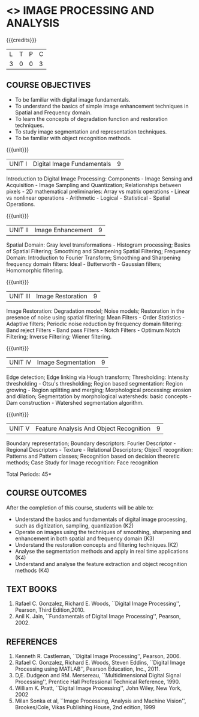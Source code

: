 * <<<PE204>>> IMAGE PROCESSING AND ANALYSIS
:properties:
:author: Ms. R. Priyadharsini and Ms. K. Lekshmi
:date:  
:end:

#+startup: showall

{{{credits}}}
| L | T | P | C |
| 3 | 0 | 0 | 3 |

** COURSE OBJECTIVES
- To be familiar with digital image fundamentals. 
- To understand the basics of simple image enhancement techniques in
  Spatial and Frequency domain.
- To learn the concepts of degradation function and restoration
  techniques.
- To study image segmentation and representation techniques.
- To be familiar with object recognition methods.

{{{unit}}}
|UNIT I | Digital Image Fundamentals | 9 |
Introduction to Digital Image Processing: Components - Image Sensing
and Acquisition - Image Sampling and Quantization; Relationships
between pixels - 2D mathematical preliminaries: Array vs matrix
operations - Linear vs nonlinear operations - Arithmetic - Logical -
Statistical - Spatial Operations.

{{{unit}}}
|UNIT II | Image Enhancement | 9 |
Spatial Domain: Gray level transformations - Histogram processing;
Basics of Spatial Filtering; Smoothing and Sharpening Spatial
Filtering; Frequency Domain: Introduction to Fourier Transform;
Smoothing and Sharpening frequency domain filters: Ideal -
Butterworth - Gaussian filters; Homomorphic filtering.

{{{unit}}}
|UNIT III | Image Restoration | 9 |
Image Restoration: Degradation model; Noise models; Restoration in the
presence of noise using spatial filtering: Mean Filters - Order
Statistics - Adaptive filters; Periodic noise reduction by frequency
domain filtering: Band reject Filters - Band pass Filters - Notch
Filters - Optimum Notch Filtering; Inverse Filtering; Wiener
filtering.

{{{unit}}}
|UNIT IV | Image Segmentation | 9 |
Edge detection; Edge linking via Hough transform; Thresholding:
Intensity thresholding - Otsu's thresholding; Region based
segmentation: Region growing - Region splitting and merging;
Morphological processing: erosion and dilation; Segmentation by
morphological watersheds: basic concepts - Dam construction -
Watershed segmentation algorithm.

{{{unit}}}
|UNIT V | Feature Analysis And Object Recognition | 9 |
Boundary representation; Boundary descriptors: Fourier Descriptor -
Regional Descriptors - Texture - Relational Descriptors; ObjecT
recognition: Patterns and Pattern classes; Recognition based on
decision theoretic methods; Case Study for Image recognition: Face
recognition

\hfill *Total Periods: 45*

** COURSE OUTCOMES
After the completion of this course, students will be able to: 
- Understand the basics and fundamentals of digital image processing, such as digitization, sampling, quantization (K2)
- Operate on images using the techniques of smoothing, sharpening and enhancement in both spatial and frequency domain (K3)
- Understand the restoration concepts and filtering techniques.(K2)
- Analyse the segmentation methods and apply in real time applications (K4)
- Understand and analyse the feature extraction  and object recognition methods (K4)
   
** TEXT BOOKS
1. Rafael C. Gonzalez, Richard E. Woods, ``Digital Image Processing'',
   Pearson, Third Edition,2010.
2. Anil K. Jain, ``Fundamentals of Digital Image Processing'',
   Pearson, 2002.
   
** REFERENCES
1. Kenneth R. Castleman, ``Digital Image Processing'', Pearson, 2006.
2. Rafael C. Gonzalez, Richard E. Woods, Steven Eddins, ``Digital
   Image Processing using MATLAB'', Pearson Education, Inc., 2011.
3. D,E. Dudgeon and RM. Mersereau, ``Multidimensional Digital Signal
   Processing'', Prentice Hall Professional Technical Reference, 1990.
4. William K. Pratt, ``Digital Image Processing'', John Wiley, New
   York, 2002
5. Milan Sonka et al, ``Image Processing, Analysis and Machine
   Vision'', Brookes/Cole, Vikas Publishing House, 2nd edition, 1999
